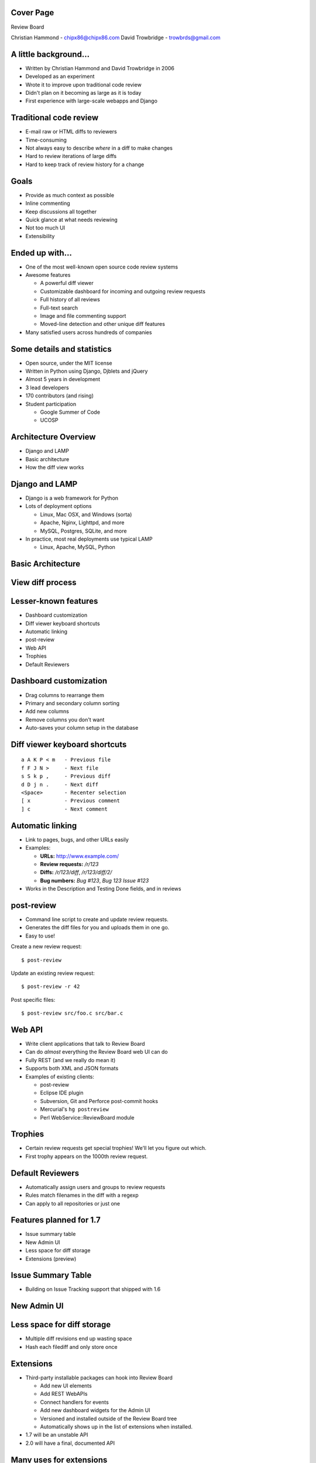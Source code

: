 ==========
Cover Page
==========

.. is:blank
.. is:id coverpage

Review Board

Christian Hammond - chipx86@chipx86.com
David Trowbridge - trowbrds@gmail.com


======================
A little background...
======================

* Written by Christian Hammond and David Trowbridge in 2006

* Developed as an experiment

* Wrote it to improve upon traditional code review

* Didn't plan on it becoming as large as it is today

* First experience with large-scale webapps and Django


=======================
Traditional code review
=======================

* E-mail raw or HTML diffs to reviewers

* Time-consuming

* Not always easy to describe *where* in a diff to make changes

* Hard to review iterations of large diffs

* Hard to keep track of review history for a change


=====
Goals
=====

* Provide as much context as possible

* Inline commenting

* Keep discussions all together

* Quick glance at what needs reviewing

* Not too much UI

* Extensibility


================
Ended up with...
================

* One of the most well-known open source code review systems

* Awesome features

  * A powerful diff viewer

  * Customizable dashboard for incoming and outgoing review requests

  * Full history of all reviews

  * Full-text search

  * Image and file commenting support

  * Moved-line detection and other unique diff features

* Many satisfied users across hundreds of companies


===========================
Some details and statistics
===========================

* Open source, under the MIT license

* Written in Python using Django, Djblets and jQuery

* Almost 5 years in development

* 3 lead developers

* 170 contributors (and rising)

* Student participation

  * Google Summer of Code

  * UCOSP


=====================
Architecture Overview
=====================

* Django and LAMP

* Basic architecture

* How the diff view works


===============
Django and LAMP
===============

* Django is a web framework for Python

* Lots of deployment options

  * Linux, Mac OSX, and Windows (sorta)

  * Apache, Nginx, Lighttpd, and more

  * MySQL, Postgres, SQLite, and more

* In practice, most real deployments use typical LAMP

  * Linux, Apache, MySQL, Python


==================
Basic Architecture
==================

.. image:: ../../diagrams/2011/basic_architecture.svg


=================
View diff process
=================

.. image:: ../../diagrams/2011/view_diff_process.svg


=====================
Lesser-known features
=====================

* Dashboard customization

* Diff viewer keyboard shortcuts

* Automatic linking

* post-review

* Web API

* Trophies

* Default Reviewers


=======================
Dashboard customization
=======================

.. image:: ../../graphics/screenshots/2010/dashboard_customization.png

.. is:offset_y -175

* Drag columns to rearrange them

* Primary and secondary column sorting

* Add new columns

* Remove columns you don't want

* Auto-saves your column setup in the database


==============================
Diff viewer keyboard shortcuts
==============================

::

    a A K P < m   - Previous file
    f F J N >     - Next file
    s S k p ,     - Previous diff
    d D j n .     - Next diff
    <Space>       - Recenter selection
    [ x           - Previous comment
    ] c           - Next comment


=================
Automatic linking
=================

* Link to pages, bugs, and other URLs easily

* Examples:

  * **URLs:** http://www.example.com/

  * **Review requests:** `/r/123`

  * **Diffs:** `/r/123/diff`, `/r/123/diff/2/`

  * **Bug numbers:** `Bug #123`, `Bug 123` `Issue #123`

* Works in the Description and Testing Done fields, and in reviews


===========
post-review
===========

* Command line script to create and update review requests.

* Generates the diff files for you and uploads them in one go.

* Easy to use!


.. is:offset_x +25
.. is:offset_y +30


Create a new review request::

  $ post-review

Update an existing review request::

  $ post-review -r 42

Post specific files::

  $ post-review src/foo.c src/bar.c


=======
Web API
=======

* Write client applications that talk to Review Board

* Can do *almost* everything the Review Board web UI can do

* Fully REST (and we really do mean it)

* Supports both XML and JSON formats

* Examples of existing clients:

  * post-review

  * Eclipse IDE plugin

  * Subversion, Git and Perforce post-commit hooks

  * Mercurial's ``hg postreview``

  * Perl WebService::ReviewBoard module


========
Trophies
========

* Certain review requests get special trophies! We'll let you figure out
  which.

* First trophy appears on the 1000th review request.

.. image:: ../../graphics/screenshots/2010/milestone-trophies.png

.. image:: ../../graphics/screenshots/2010/fish-trophies.png


=================
Default Reviewers
=================

* Automatically assign users and groups to review requests

* Rules match filenames in the diff with a regexp

* Can apply to all repositories or just one


========================
Features planned for 1.7
========================

* Issue summary table

* New Admin UI

* Less space for diff storage

* Extensions (preview)


===================
Issue Summary Table
===================

.. TODO: add an image

* Building on Issue Tracking support that shipped with 1.6


============
New Admin UI
============

.. image:: ../../graphics/screenshots/2011/new_admin.png


===========================
Less space for diff storage
===========================

* Multiple diff revisions end up wasting space

* Hash each filediff and only store once


==========
Extensions
==========

* Third-party installable packages can hook into Review Board

  * Add new UI elements

  * Add REST WebAPIs

  * Connect handlers for events

  * Add new dashboard widgets for the Admin UI

  * Versioned and installed outside of the Review Board tree

  * Automatically shows up in the list of extensions when installed.

* 1.7 will be an unstable API

* 2.0 will have a final, documented API


========================
Many uses for extensions
========================

* Bug tracker integration

* Automatically run tests on new changes

* Automated reviewing for lintian and style checks

* Custom review UIs for non-diff files

* Statistics and reporting

* New ways to notify on review request updates

* Show restaurant recommendations after long review cycles


==========================
Writing extensions is easy
==========================

* Packages as Python eggs

* Simple classes based around defining "hooks"

::

    class ReportsExtension(Extension):
        def __init__(self):
            super(MyExtension, self).__init__()

            self.hooks = [
                DashboardHook(self, [{
                    'label': 'Reports',
                    'url': 'reports/',
                }]),
                URLHook(self, patterns('',
                    (r'^reports/',
                     include('rbreports.urls')))),
            ]


=====================
Thanks for listening!
=====================

Any questions?
